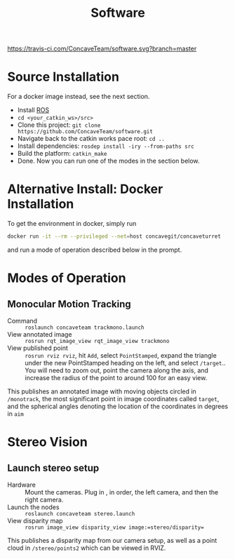 #+title: Software

[[https://travis-ci.com/ConcaveTeam/software][https://travis-ci.com/ConcaveTeam/software.svg?branch=master]]

* Source Installation
For a docker image instead, see the next section.

- Install [[http://wiki.ros.org/][ROS]]
- =cd <your_catkin_ws>/src>=
- Clone this project: =git clone https://github.com/ConcaveTeam/software.git=
- Navigate back to the catkin works pace root: =cd ..=
- Install dependencies: =rosdep install -iry --from-paths src=
- Build the platform: =catkin_make=
- Done.
  Now you can run one of the modes in the section below.
  
* Alternative Install: Docker Installation
To get the environment in docker, simply run

#+BEGIN_SRC sh
  docker run -it --rm --privileged --net=host concavegit/concaveturret
#+END_SRC

and run a mode of operation described below in the prompt.

* Modes of Operation

** Monocular Motion Tracking
- Command :: =roslaunch concaveteam trackmono.launch=
- View annotated image :: =rosrun rqt_image_view rqt_image_view trackmono=
- View published point :: =rosrun rviz rviz=, hit =Add=,  select =PointStamped=, expand the triangle under the new PointStamped heading on the left, and select =/target=..
     You will need to zoom out, point the camera along the axis, and increase the radius of the point to around 100 for an easy view.

This publishes an annotated image with moving objects circled in =/monotrack=, the most significant point in image coordinates called =target=, and the spherical angles denoting the location of the coordinates in degrees in =aim=

* Stereo Vision

** Launch stereo setup
- Hardware :: Mount the cameras. Plug in , in order, the left camera, and then the right camera.
- Launch the nodes :: =roslaunch concaveteam stereo.launch=
- View disparity map :: =rosrun image_view disparity_view image:=stereo/disparity==

This publishes a disparity map from our camera setup, as well as a point cloud in =/stereo/points2= which can be viewed in RVIZ.
